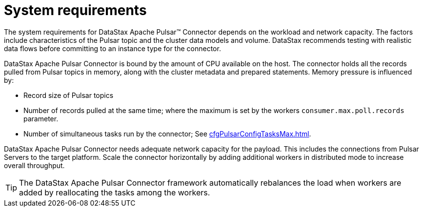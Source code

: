 [#pulsarSizing]
= System requirements
:imagesdir: _images

The system requirements for DataStax Apache Pulsar™ Connector depends on the workload and network capacity.
The factors include characteristics of the Pulsar topic and the cluster data models and volume.
DataStax recommends testing with realistic data flows before committing to an instance type for the connector.

DataStax Apache Pulsar Connector is bound by the amount of CPU available on the host.
The connector holds all the records pulled from Pulsar topics in memory, along with the cluster metadata and prepared statements.
Memory pressure is influenced by:

* Record size of Pulsar topics
* Number of records pulled at the same time;
where the maximum is set by the workers `consumer.max.poll.records` parameter.
* Number of simultaneous tasks run by the connector;
See xref:cfgPulsarConfigTasksMax.adoc[].

DataStax Apache Pulsar Connector needs adequate network capacity for the payload.
This includes the connections from Pulsar Servers to the target platform.
Scale the connector horizontally by adding additional workers in distributed mode to increase overall throughput.

TIP: The DataStax Apache Pulsar Connector framework automatically rebalances the load when workers are added by reallocating the tasks among the workers.
